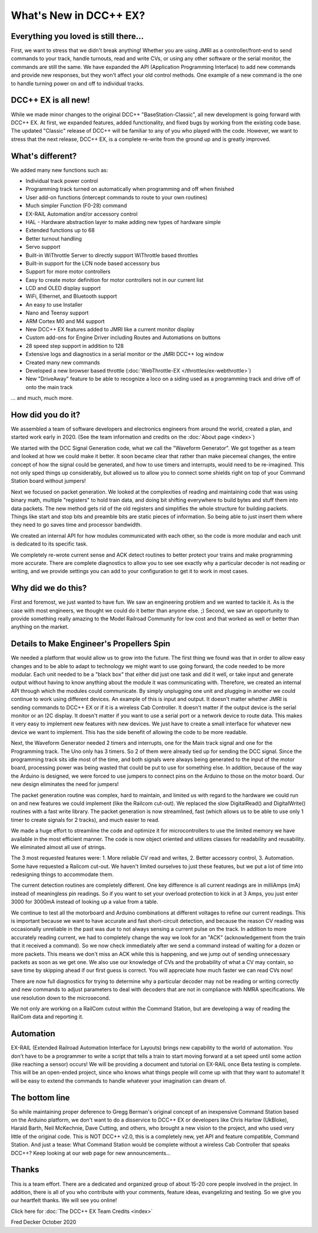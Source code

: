 
*************************
What's New in DCC++ EX?
*************************

Everything you loved is still there...
========================================

First, we want to stress that we didn't break anything! Whether you are using JMRI as a controller/front-end to send commands to your track, handle turnouts, read and write CVs, or using any other software or the serial monitor, the commands are still the same. We have expanded the API (Application Programming Interface) to add new commands and provide new responses, but they won't affect your old control methods. One example of a new command is the one to handle turning power on and off to individual tracks.

DCC++ EX is all new!
=====================

While we made minor changes to the original DCC++ "BaseStation-Classic", all new development is going forward with DCC++ EX. At first, we expanded features, added functionality, and fixed bugs by working from the existing code base. The updated "Classic" release of DCC++ will be familiar to any of you who played with the code. However, we want to stress that the next release, DCC++ EX, is a complete re-write from the ground up and is greatly improved.

What's different?
===================

We added many new functions such as:

* Individual track power control
* Programming track turned on automatically when programming and off when finished
* User add-on functions (intercept commands to route to your own routines)
* Much simpler Function (F0-28) command
* EX-RAIL Automation and/or accessory control
* HAL - Hardware abstraction layer to make adding new types of hardware simple
* Extended functions up to 68
* Better turnout handling
* Servo support
* Built-in WiThrottle Server to directly support WiThrottle based throttles
* Built-in support for the LCN node based accessory bus
* Support for more motor controllers
* Easy to create motor definition for motor controllers not in our current list
* LCD and OLED display support
* WiFi, Ethernet, and Bluetooth support
* An easy to use Installer
* Nano and Teensy support
* ARM Cortex M0 and M4 support
* New DCC++ EX features added to JMRI like a current monitor display
* Custom add-ons for Engine Driver including Routes and Automations on buttons
* 28 speed step support in addition to 128
* Extensive logs and diagnostics in a serial monitor or the JMRI DCC++ log window
* Created many new commands
* Developed a new browser based throttle (:doc:`WebThrottle-EX </throttles/ex-webthrottle>`)
* New "DriveAway" feature to be able to recognize a loco on a siding used as a programming track and drive off of onto the main track

... and much, much more. 

How did you do it?
====================

We assembled a team of software developers and electronics engineers from around the world, created a plan, and started work early in 2020. (See the team information and credits on the :doc:`About page <index>`)

We started with the DCC Signal Generation code, what we call the "Waveform Generator". We got together as a team and looked at how we could make it better. It soon became clear that rather than make piecemeal changes, the entire concept of how the signal could be generated, and how to use timers and interrupts, would need to be re-imagined. This not only sped things up considerably, but allowed us to allow you to connect some shields right on top of your Command Station board without jumpers!

Next we focused on packet generation. We looked at the complexities of reading and maintaining code that was using binary math, multiple "registers" to hold train data, and doing bit shifting everywhere to build bytes and stuff them into data packets. The new method gets rid of the old registers and simplifies the whole structure for building packets. Things like start and stop bits and preamble bits are static pieces of information. So being able to just insert them where they need to go saves time and processor bandwidth.

We created an internal API for how modules communicated with each other, so the code is more modular and each unit is dedicated to its specific task.

We completely re-wrote current sense and ACK detect routines to better protect your trains and make programming more accurate. There are complete diagnostics to allow you to see see exactly why a particular decoder is not reading or writing, and we provide settings you can add to your configuration to get it to work in most cases.


Why did we do this?
====================

First and foremost, we just wanted to have fun. We saw an engineering problem and we wanted to tackle it. As is the case with most engineers, we thought we could do it better than anyone else. ;) Second, we saw an opportunity to provide something really amazing to the Model Railroad Community for low cost and that worked as well or better than anything on the market. 

Details to Make Engineer's Propellers Spin
============================================

.. image:: ../_static/images/engineer.png
   :alt: Engineer Icon
   :scale: 50%
   :align: left

We needed a platform that would allow us to grow into the future. The first thing we found was that in order to allow easy changes and to be able to adapt to technology we might want to use going forward, the code needed to be more modular. Each unit needed to be a "black box" that either did just one task and did it well, or take input and generate output without having to know anything about the module it was communicating with. Therefore, we created an internal API through which the modules could communicate. By simply unplugging one unit and plugging in another we could continue to work using different devices. An example of this is input and output. It doesn't matter whether JMRI is sending commands to DCC++ EX or if it is a wireless Cab Controller. It doesn't matter if the output device is the serial monitor or an I2C display. It doesn't matter if you want to use a serial port or a network device to route data. This makes it very easy to implement new features with new devices. We just have to create a small interface for whatever new device we want to implement. This has the side benefit of allowing the code to be more readable.

Next, the Waveform Generator needed 2 timers and interrupts, one for the Main track signal and one for the Programming track. The Uno only has 3 timers. So 2 of them were already tied up for sending the DCC signal. Since the programming track sits idle most of the time, and both signals were always being generated to the input of the motor board, processing power was being wasted that could be put to use for something else. In addition, because of the way the Arduino is designed, we were forced to use jumpers to connect pins on the Arduino to those on the motor board. Our new design eliminates the need for jumpers!

The packet generation routine was complex, hard to maintain, and limited us with regard to the hardware we could run on and new features we could implement (like the Railcom cut-out). We replaced the slow DigitalRead() and DigitalWrite() routines with a fast write library. The packet generation is now streamlined, fast (which allows us to be able to use only 1 timer to create signals for 2 tracks), and much easier to read.

We made a huge effort to streamline the code and optimize it for microcontrollers to use the limited memory we have available in the most efficient manner. The code is now object oriented and utilizes classes for readability and reusability. We eliminated almost all use of strings.

The 3 most requested features were: 1. More reliable CV read and writes, 2. Better accessory control, 3. Automation. Some have requested a Railcom cut-out. We haven't limited ourselves to just these features, but we put a lot of time into redesigning things to accommodate them. 

The current detection routines are completely different. One key difference is all current readings are in milliAmps (mA) instead of meaningless pin readings. So if you want to set your overload protection to kick in at 3 Amps, you just enter 3000 for 3000mA instead of looking up a value from a table.

We continue to test all the motorboard and Arduino combinations at different voltages to refine our current readings. This is important because we want to have accurate and fast short-circuit detection, and because the reason CV reading was occasionally unreliable in the past was due to not always sensing a current pulse on the track. In addition to more accurately reading current, we had to completely change the way we look for an "ACK" (acknowledgement from the train that it received a command). So we now check immediately after we send a command instead of waiting for a dozen or more packets. This means we don't miss an ACK while this is happening, and we jump out of sending unnecessary packets as soon as we get one. We also use our knowledge of CVs and the probability of what a CV may contain, so save time by skipping ahead if our first guess is correct. You will appreciate how much faster we can read CVs now!

There are now full diagnostics for trying to determine why a particular decoder may not be reading or writing correctly and new commands to adjust parameters to deal with decoders that are not in compliance with NMRA specifications. We use resolution down to the microsecond.

We not only are working on a RailCom cutout within the Command Station, but are developing a way of reading the RailCom data and reporting it.

Automation
===========

EX-RAIL (Extended Railroad Automation Interface for Layouts) brings new capability to the world of automation. You don't have to be a programmer to write a script that tells a train to start moving forward at a set speed until some action (like reaching a sensor) occurs! We will be providing a document and tutorial on EX-RAIL once Beta testing is complete. This will be an open-ended project, since who knows what things people will come up with that they want to automate! It will be easy to extend the commands to handle whatever your imagination can dream of.

The bottom line
=================

So while maintaining proper deference to Gregg Berman's original concept of an inexpensive Command Station based on the Arduino platform, we don't want to do a disservice to DCC++ EX or developers like Chris Harlow (UkBloke), Harald Barth, Neil McKechnie, Dave Cutting, and others, who brought a new vision to the project, and who used very little of the original code. This is NOT DCC++ v2.0, this is a completely new, yet API and feature compatible, Command Station. And just a tease: What Command Station would be complete without a wireless Cab Controller that speaks DCC++? Keep looking at our web page for new announcements...

Thanks
=======

This is a team effort. There are a dedicated and organized group of about 15-20 core people involved in the project. In addition, there is all of you who contribute with your comments, feature ideas, evangelizing and testing. So we give you our heartfelt thanks. We will see you online!

Click here for :doc:`The DCC++ EX Team Credits <index>`

Fred Decker
October 2020

.. todolist::
